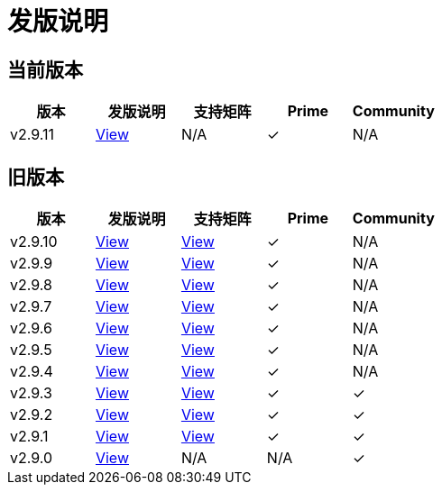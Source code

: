 = 发版说明

== 当前版本

|===
| 版本 | 发版说明 | 支持矩阵 | Prime | Community

| v2.9.11
| https://github.com/rancher/rancher/releases/tag/v2.9.11[View]
| N/A
| &#10003;
| N/A
|===


== 旧版本

|===
| 版本 | 发版说明 | 支持矩阵 | Prime | Community

| v2.9.10
| https://github.com/rancher/rancher/releases/tag/v2.9.10[View]
| https://www.suse.com/suse-rancher/support-matrix/all-supported-versions/rancher-v2-9-10/[View]
| &#10003;
| N/A

| v2.9.9
| https://github.com/rancher/rancher/releases/tag/v2.9.9[View]
| https://www.suse.com/suse-rancher/support-matrix/all-supported-versions/rancher-v2-9-9/[View]
| &#10003;
| N/A

| v2.9.8
| https://github.com/rancher/rancher/releases/tag/v2.9.8[View]
| https://www.suse.com/suse-rancher/support-matrix/all-supported-versions/rancher-v2-9-8/[View]
| &#10003;
| N/A

| v2.9.7
| https://github.com/rancher/rancher/releases/tag/v2.9.7[View]
| https://www.suse.com/suse-rancher/support-matrix/all-supported-versions/rancher-v2-9-7/[View]
| &#10003;
| N/A

| v2.9.6
| https://github.com/rancher/rancher/releases/tag/v2.9.6[View]
| https://www.suse.com/suse-rancher/support-matrix/all-supported-versions/rancher-v2-9-6/[View]
| &#10003;
| N/A

| v2.9.5
| https://github.com/rancher/rancher/releases/tag/v2.9.5[View]
| https://www.suse.com/suse-rancher/support-matrix/all-supported-versions/rancher-v2-9-5/[View]
| &#10003;
| N/A

| v2.9.4
| https://github.com/rancher/rancher/releases/tag/v2.9.4[View]
| https://www.suse.com/suse-rancher/support-matrix/all-supported-versions/rancher-v2-9-4/[View]
| &#10003;
| N/A

| v2.9.3
| https://github.com/rancher/rancher/releases/tag/v2.9.3[View]
| https://www.suse.com/suse-rancher/support-matrix/all-supported-versions/rancher-v2-9-3/[View]
| &#10003;
| &#10003;

| v2.9.2
| https://github.com/rancher/rancher/releases/tag/v2.9.2[View]
| https://www.suse.com/suse-rancher/support-matrix/all-supported-versions/rancher-v2-9-2/[View]
| &#10003;
| &#10003;

| v2.9.1
| https://github.com/rancher/rancher/releases/tag/v2.9.1[View]
| https://www.suse.com/suse-rancher/support-matrix/all-supported-versions/rancher-v2-9-1/[View]
| &#10003;
| &#10003;

| v2.9.0
| https://github.com/rancher/rancher/releases/tag/v2.9.0[View]
| N/A
| N/A
| &#10003;
|===